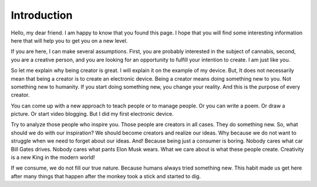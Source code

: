Introduction
============

Hello, my dear friend. I am happy to know that you found this page. I hope that you will find some interesting information here that will help you to get you on a new level.

If you are here, I can make several assumptions. First, you are probably interested in the subject of cannabis, second, you are a creative person, and you are looking for an opportunity to fulfill your intention to create. I am just like you.

So let me explain why being creator is great. I will explain it on the example of my device. But, It does not necessarily mean that being a creator is to create an electronic device. Being a creator means doing something new to you. Not something new to humanity. If you start doing something new, you change your reality. And this is the purpose of every creator.

You can come up with a new approach to teach people or to manage people. Or you can write a poem. Or draw a picture. Or start video blogging. But I did my first electronic device.

Try to analyze those people who inspire you. Those people are creators in all cases. They do something new. So, what should we do with our inspiration? We should become creators and realize our ideas. Why because we do not want to struggle when we need to forget about our ideas. And! Because being just a consumer is boring. 
Nobody cares what car Bill Gates drives. Nobody cares what pants Elon Musk wears. What we care about is what these people create. Creativity is a new King in the modern world!

If we consume, we do not fill our true nature. Because humans always tried something new. This habit made us get here after many things that happen after the monkey took a stick and started to dig.